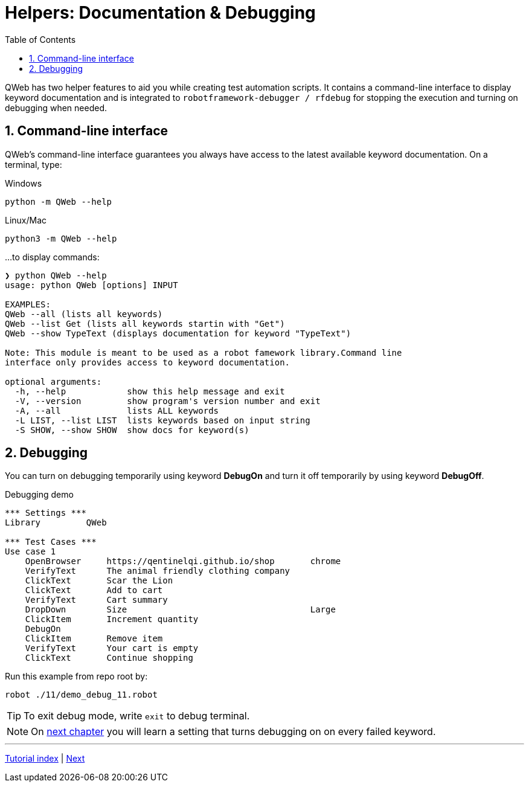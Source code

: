 // We must enable experimental attribute.
:experimental:
:icons: font
:toc:
:numbered:

// GitHub doesn't render asciidoc exactly as intended, so we adjust settings and utilize some html

ifdef::env-github[]

:tip-caption: :bulb:
:note-caption: :information_source:
:important-caption: :heavy_exclamation_mark:
:caution-caption: :fire:
:warning-caption: :warning:
endif::[]

# Helpers: Documentation & Debugging

QWeb has two helper features to aid you while creating test automation scripts. It contains a command-line interface to display keyword documentation and is integrated to `robotframework-debugger / rfdebug` for stopping the execution and turning on debugging when needed.

## Command-line interface

QWeb's command-line interface guarantees you always have access to the latest available keyword documentation. On a terminal, type:

.Windows
```shell
python -m QWeb --help
```

.Linux/Mac
```shell
python3 -m QWeb --help
```
...to display commands:

```
❯ python QWeb --help
usage: python QWeb [options] INPUT

EXAMPLES:
QWeb --all (lists all keywords)
QWeb --list Get (lists all keywords startin with "Get")
QWeb --show TypeText (displays documentation for keyword "TypeText")

Note: This module is meant to be used as a robot famework library.Command line
interface only provides access to keyword documentation.

optional arguments:
  -h, --help            show this help message and exit
  -V, --version         show program's version number and exit
  -A, --all             lists ALL keywords
  -L LIST, --list LIST  lists keywords based on input string
  -S SHOW, --show SHOW  show docs for keyword(s)
```

## Debugging

You can turn on debugging temporarily using keyword *DebugOn* and turn it off temporarily by using keyword *DebugOff*.

[source, robot framework]
.Debugging demo
----
*** Settings ***
Library         QWeb

*** Test Cases ***
Use case 1
    OpenBrowser     https://qentinelqi.github.io/shop       chrome
    VerifyText      The animal friendly clothing company
    ClickText       Scar the Lion
    ClickText       Add to cart
    VerifyText      Cart summary
    DropDown        Size                                    Large
    ClickItem       Increment quantity
    DebugOn
    ClickItem       Remove item
    VerifyText      Your cart is empty
    ClickText       Continue shopping
----

Run this example from repo root by:
```
robot ./11/demo_debug_11.robot 
```

TIP: To exit debug mode, write `exit` to debug terminal.

NOTE: On link:../12/setconfig.adoc#debug[next chapter] you will learn a setting that turns debugging on on every failed keyword.

'''
link:../README.md[Tutorial index]  |  link:../12/setconfig.adoc[Next]


